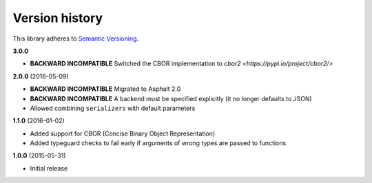 Version history
===============

This library adheres to `Semantic Versioning <http://semver.org/>`_.

**3.0.0**

- **BACKWARD INCOMPATIBLE** Switched the CBOR implementation to
  `cbor2 <https://pypi.io/project/cbor2/>`

**2.0.0** (2016-05-09)

- **BACKWARD INCOMPATIBLE** Migrated to Asphalt 2.0
- **BACKWARD INCOMPATIBLE** A backend must be specified explicitly (it no longer defaults to JSON)
- Allowed combining ``serializers`` with default parameters

**1.1.0** (2016-01-02)

- Added support for CBOR (Concise Binary Object Representation)
- Added typeguard checks to fail early if arguments of wrong types are passed to functions

**1.0.0** (2015-05-31)

- Initial release
